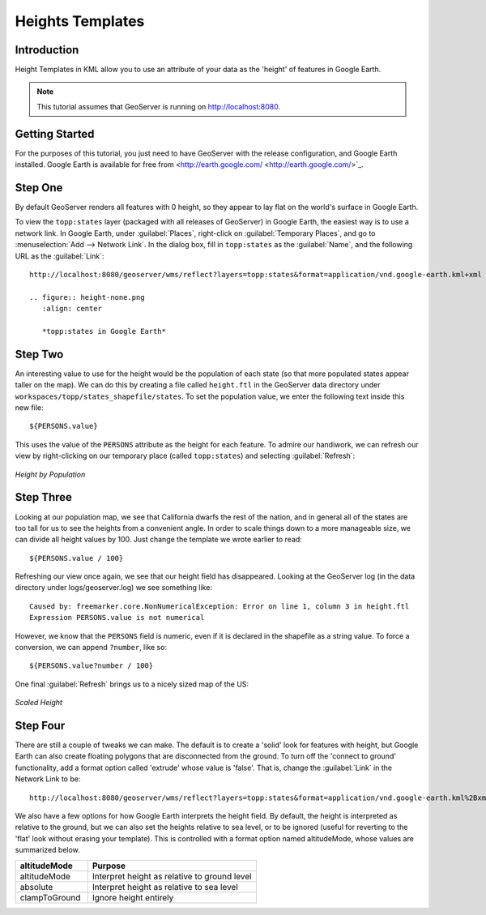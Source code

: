 .. _tutorials_heights:

Heights Templates
=================

Introduction
------------

Height Templates in KML allow you to use an attribute of your data as the 'height' of features in Google Earth.

.. note:: This tutorial assumes that GeoServer is running on http://localhost:8080.

Getting Started
---------------
For the purposes of this tutorial, you just need to have GeoServer with the release configuration, and Google Earth installed.  Google Earth is available for free from <http://earth.google.com/ <http://earth.google.com/>`_.

Step One
--------

By default GeoServer renders all features with 0 height, so they appear to lay flat on the world's surface in Google Earth.

To view the ``topp:states`` layer (packaged with all releases of GeoServer) in Google Earth, the easiest way is to use a network link.  In Google Earth, under :guilabel:`Places`, right-click on :guilabel:`Temporary Places`, and go to :menuselection:`Add --> Network Link`.  In the dialog box, fill in ``topp:states`` as the :guilabel:`Name`, and the following URL as the :guilabel:`Link`::

	http://localhost:8080/geoserver/wms/reflect?layers=topp:states&format=application/vnd.google-earth.kml+xml
	
	.. figure:: height-none.png
	   :align: center

	   *topp:states in Google Earth*

Step Two
--------

An interesting value to use for the height would be the population of each state (so that more populated states appear taller on the map).  We can do this by creating a file called ``height.ftl`` in the GeoServer data directory under ``workspaces/topp/states_shapefile/states``.  To set the population value, we enter the following text inside this new file::

	${PERSONS.value}
	
This uses the value of the ``PERSONS`` attribute as the height for each feature.  To admire our handiwork, we can refresh our view by right-clicking on our temporary place (called ``topp:states``) and selecting :guilabel:`Refresh`:

.. figure:: height-toomuch.png
   :align: center

   *Height by Population*

Step Three
----------

Looking at our population map, we see that California dwarfs the rest of the nation, and in general all of the states are too tall for us to see the heights from a convenient angle.  In order to scale things down to a more manageable size, we can divide all height values by 100.  Just change the template we wrote earlier to read::

	${PERSONS.value / 100}
	
Refreshing our view once again, we see that our height field has disappeared.  Looking at the GeoServer log (in the data directory under logs/geoserver.log) we see something like::

	Caused by: freemarker.core.NonNumericalException: Error on line 1, column 3 in height.ftl
	Expression PERSONS.value is not numerical
	
However, we know that the ``PERSONS`` field is numeric, even if it is declared in the shapefile as a string value.  To force a conversion, we can append ``?number``, like so::

	${PERSONS.value?number / 100}
	
One final :guilabel:`Refresh` brings us to a nicely sized map of the US: 

.. figure:: height-math.png
   :align: center

   *Scaled Height*

Step Four
---------
There are still a couple of tweaks we can make.  The default is to create a 'solid' look for features with height, but Google Earth can also create floating polygons that are disconnected from the ground.  To turn off the 'connect to ground' functionality, add a format option called 'extrude' whose value is 'false'.  That is, change the :guilabel:`Link` in the Network Link to be::

	http://localhost:8080/geoserver/wms/reflect?layers=topp:states&format=application/vnd.google-earth.kml%2Bxml&format_options=extrude:false
	

We also have a few options for how Google Earth interprets the height field.  By default, the height is interpreted as relative to the ground, but we can also set the heights relative to sea level, or to be ignored (useful for reverting to the 'flat' look without erasing your template).  This is controlled with a format option named altitudeMode, whose values are summarized below.

.. list-table::
   :widths: 30 70 

   * - **altitudeMode**
     - **Purpose**
   * - altitudeMode
     - Interpret height as relative to ground level
   * - absolute
     - Interpret height as relative to sea level
   * - clampToGround
     - Ignore height entirely 

  





	
	
	
	
	
	
	
	
	
	
	
	
	













